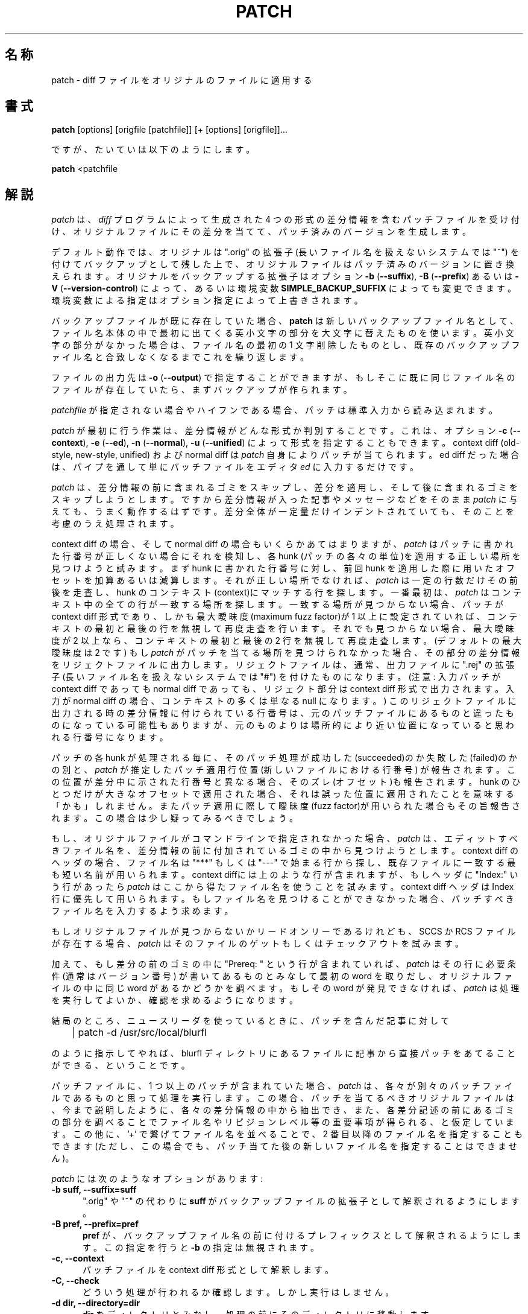 .\" -*- nroff -*-
.\" $FreeBSD: doc/ja_JP.eucJP/man/man1/patch.1,v 1.9 2001/05/14 01:07:26 horikawa Exp $
.rn '' }`
'\" %FreeBSD: src/gnu/usr.bin/patch/patch.1,v 1.11 1999/09/05 17:31:55 peter Exp %
'\"
'\" %Log: patch.1,v %
'\" Revision 2.0.1.2  88/06/22  20:47:18  lwall
'\" patch12: now avoids Bell System Logo
'\"
'\" Revision 2.0.1.1  88/06/03  15:12:51  lwall
'\" patch10: -B switch was contributed.
'\"
'\" Revision 2.0  86/09/17  15:39:09  lwall
'\" Baseline for netwide release.
'\"
'\" Revision 1.4  86/08/01  19:23:22  lwall
'\" Documented -v, -p, -F.
'\" Added notes to patch senders.
'\"
'\" Revision 1.3  85/03/26  15:11:06  lwall
'\" Frozen.
'\"
'\" Revision 1.2.1.4  85/03/12  16:14:27  lwall
'\" Documented -p.
'\"
'\" Revision 1.2.1.3  85/03/12  16:09:41  lwall
'\" Documented -D.
'\"
'\" Revision 1.2.1.2  84/12/05  11:06:55  lwall
'\" Added -l switch, and noted bistability bug.
'\"
'\" Revision 1.2.1.1  84/12/04  17:23:39  lwall
'\" Branch for sdcrdcf changes.
'\"
'\" Revision 1.2  84/12/04  17:22:02  lwall
'\" Baseline version.
'\"
.de Sh
.br
.ne 5
.PP
\fB\\$1\fR
.PP
..
.de Sp
.if t .sp .5v
.if n .sp
..
'\"
'\"     Set up \*(-- to give an unbreakable dash;
'\"     string Tr holds user defined translation string.
'\"     Bell System Logo is used as a dummy character.
'\"
.ie n \{\
.tr \(*W-\*(Tr
.ds -- \(*W-
.if (\n(.H=4u)&(1m=24u) .ds -- \(*W\h'-12u'\(*W\h'-12u'-\" diablo 10 pitch
.if (\n(.H=4u)&(1m=20u) .ds -- \(*W\h'-12u'\(*W\h'-8u'-\" diablo 12 pitch
.ds L" ""
.ds R" ""
.ds L' '
.ds R' '
'br \}
.el \{\
.ds -- \(em\|
.tr \*(Tr
.ds L" ``
.ds R" ''
.ds L' `
.ds R' '
'br\}
.TH PATCH 1 LOCAL
.SH 名称
patch - diff ファイルをオリジナルのファイルに適用する
.SH 書式
.B patch
[options] [origfile [patchfile]] [+ [options] [origfile]]...
.sp
ですが、たいていは以下のようにします。
.sp
.B patch
<patchfile
.SH 解説
.I patch
は、
.I diff
プログラムによって生成された 4 つの形式の差分情報を含むパッチファイル
を受け付け、オリジナルファイルにその差分を当てて、パッチ済みのバージョ
ンを生成します。

デフォルト動作では、オリジナルは \*(L".orig\*(R" の拡張子
(長いファイル名を扱えないシステムでは \*(L"~\*(R")
を付けてバックアップとして残した上で、
オリジナルファイルはパッチ済みのバージョンに置き換えられます。
オリジナルをバックアップする拡張子はオプション
\fB\-b\fP (\fB\-\-suffix\fP),
\fB\-B\fP (\fB\-\-prefix\fP)
あるいは
\fB\-V\fP (\fB\-\-version\-control\fP)
によって、あるいは環境変数
.B SIMPLE_BACKUP_SUFFIX
によっても変更できます。
環境変数による指定はオプション指定によって上書きされます。
.PP
バックアップファイルが既に存在していた場合、
.B patch
は新しいバックアップファイル名として、
ファイル名本体の中で最初に出てくる英小文字の部分を大文字に替えたもの
を使います。
英小文字の部分がなかった場合は、ファイル名の最初の 1 文字削除したものとし、
既存のバックアップファイル名と合致しなくなるまでこれを繰り返します。
.PP
ファイルの出力先は
\fB\-o\fP (\fB\-\-output\fP)
で指定することができますが、
もしそこに既に同じファイル名のファイルが存在していたら、
まずバックアップが作られます。
.PP
.I patchfile
が指定されない場合やハイフンである場合、
パッチは標準入力から読み込まれます。
.PP
.I patch
が最初に行う作業は、差分情報がどんな形式か判別することです。
これは、オプション
\fB\-c\fP (\fB\-\-context\fP),
\fB\-e\fP (\fB\-\-ed\fP),
\fB\-n\fP (\fB\-\-normal\fP),
\fB\-u\fP (\fB\-\-unified\fP)
によって形式を指定することもできます。
context diff (old-style, new-style, unified) および normal diff は
.I patch
自身によりパッチが当てられます。
ed diff
だった場合は、パイプを通して単にパッチファイルをエディタ
.I ed
に入力するだけです。
.PP
.I patch
は、差分情報の前に含まれるゴミをスキップし、差分を適用し、
そして後に含まれるゴミをスキップしようとします。
ですから差分情報が入った記事やメッセージなどをそのまま
.I patch
に与えても、うまく動作するはずです。
差分全体が一定量だけインデントされていても、
そのことを考慮のうえ処理されます。
.PP
context diff の場合、そして normal diff の場合もいくらかあてはまりますが、
.I patch
はパッチに書かれた行番号が正しくない場合にそれを検知し、
各 hunk (パッチの各々の単位)を適用する正しい場所を見つけようと試みます。
まず hunk に書かれた行番号に対し、
前回 hunk を適用した際に用いたオフセットを加算あるいは減算します。
それが正しい場所でなければ、
.I patch
は一定の行数だけその前後を走査し、hunk のコンテキスト(context)にマッチする行を
探します。
一番最初は、
.I patch
はコンテキスト中の全ての行が一致する場所を探します。
一致する場所が見つからない場合、
パッチが context diff 形式であり、
しかも最大曖昧度(maximum fuzz factor)が 1 以上に設定されていれば、
コンテキストの最初と最後の行を無視して再度走査を行います。
それでも見つからない場合、
最大曖昧度が 2 以上なら、コンテキストの最初と最後の 2 行を無視して
再度走査します。
(デフォルトの最大曖昧度は 2 です)
もし
.I patch
がパッチを当てる場所を見つけられなかった場合、その部分の差分情報を
リジェクトファイルに出力します。リジェクトファイルは、通常、
出力ファイルに \*(L".rej\*(R" の拡張子
(長いファイル名を扱えないシステムでは \*(L"#\*(R")
を付けたものになります。
(注意: 入力パッチが context diff であっても normal diff であっても、
リジェクト部分は context diff 形式で出力されます。
入力が normal diff の場合、コンテキストの多くは単なる null になります。)
このリジェクトファイルに出力される時の差分情報に付けられている行番号は、
元のパッチファイルにあるものと違ったものになっている可能性もありますが、
元のものよりは場所的により近い位置になっていると思われる行番号になります。
.PP
パッチの各 hunk が処理される毎に、そのパッチ処理が
成功した(succeeded)のか失敗した(failed)のかの別と、
.I patch
が推定したパッチ適用行位置(新しいファイルにおける行番号)
が報告されます。
この位置が差分中に示された行番号と異なる場合、
そのズレ(オフセット)も報告されます。
hunk のひとつだけが大きなオフセットで適用された場合、
それは誤った位置に適用されたことを意味する「かも」しれません。
またパッチ適用に際して曖昧度(fuzz factor)が用いられた場合も
その旨報告されます。この場合は少し疑ってみるべきでしょう。
.PP
もし、オリジナルファイルがコマンドラインで指定されなかった場合、
.I patch
は、エディットすべきファイル名を、差分情報の前に付加されているゴミの中
から見つけようとします。
context diff のヘッダの場合、ファイル名は
\*(L"***\*(R" もしくは \*(L"---\*(R" で始まる行から探し、
既存ファイルに一致する最も短い名前が用いられます。
context diffには上のような行が含まれますが、
もしヘッダに \*(L"Index:\*(R" いう行があったら
.I patch
はここから得たファイル名を使うことを試みます。
context diff ヘッダは Index 行に優先して用いられます。
もしファイル名を見つけることができなかった場合、
パッチすべきファイル名を入力するよう求めます。
.PP
もしオリジナルファイルが見つからないかリードオンリーであるけれども、
SCCS か RCS ファイルが存在する場合、
.I patch
はそのファイルのゲットもしくはチェックアウトを試みます。
.PP
加えて、もし差分の前のゴミの中に \*(L"Prereq: \*(R" という行が含まれていれば、
.I patch
はその行に必要条件 (通常はバージョン番号) が書いてあるものとみなして
最初の word を取りだし、オリジナルファイルの中に同じ word があるかどうかを
調べます。もしその word が発見できなければ、
.I patch
は処理を実行してよいか、確認を求めるようになります。
.PP
結局のところ、ニュースリーダを使っているときに、
パッチを含んだ記事に対して
.Sp
	| patch -d /usr/src/local/blurfl
.Sp
のように指示してやれば、blurfl ディレクトリにあるファイルに
記事から直接パッチをあてることができる、
ということです。
.PP
パッチファイルに、1 つ以上のパッチが含まれていた場合、
.I patch
は、各々が別々のパッチファイルであるものと思って処理を実行します。
この場合、パッチを当てるべきオリジナルファイルは、今まで説明したように、
各々の差分情報の中から抽出でき、
また、各差分記述の前にあるゴミの部分を調べることで
ファイル名やリビジョンレベル等の重要事項が得られる、
と仮定しています。
この他に、\*(L'+\*(R' で繋げてファイル名を並べることで、
2 番目以降のファイル名を指定することもできます
(ただし、この場合でも、パッチ当てた後の新しいファイル名を
指定することはできません)。
.PP
.I patch
には次のようなオプションがあります:
.TP 5
.B "\-b suff, \-\-suffix=suff"
\*(L".orig\*(R" や \*(L"~\*(R" の代わりに
.B suff
がバックアップファイルの拡張子として解釈されるようにします。
.TP 5
.B "\-B pref, \-\-prefix=pref"
.B pref
が、バックアップファイル名の前に付けるプレフィックスとして
解釈されるようにします。
この指定を行うと
.B \-b
の指定は無視されます。
.TP 5
.B "\-c, \-\-context"
パッチファイルを context diff 形式として解釈します。
.TP 5
.B "\-C, \-\-check"
どういう処理が行われるか確認します。しかし実行はしません。
.TP 5
.B "\-d dir, \-\-directory=dir"
.B dir
をディレクトリとみなし、処理の前にそのディレクトリに移動します。
.TP 5
.B "\-D sym, \-\-ifdef=sym"
"#ifdef...#endif" 構造を用いて差分を示します。
差分情報を切り替えるシンボルとして
.B sym
が用いられます。
.TP 5
.B "\-e, \-\-ed"
パッチファイルを
.I ed
スクリプト形式として解釈します。
.TP 5
.B "\-E, \-\-remove\-empty\-files"
パッチ適用後、空のファイルは削除するようにします。
.TP 5
.B "\-f, \-\-force"
ユーザは処理内容を正確に把握しているものとみなし、
.I patch
は何も尋ねず、次のように仮定して処理を進めます。すなわち、
パッチすべきオリジナルファイル見つけることができなかった場合は
スキップします。
``Prereq:'' のバージョンが正しくなくても、パッチを実行します。
パッチ済みと思われても、リバースパッチではないと仮定します。
なお、このオプションは、
.I patch
が表示するメッセージを抑制しません。メッセージを止めるには
.B \-s
を使います。
.TP 5
.B "\-t, \-\-batch"
.BR \-f
と同様ですが、次のように仮定します。
パッチすべきオリジナルファイルを見つけることができなかった場合は
スキップします(
.BR \-f
と同じ)。
``Prereq:'' のバージョンが正しくない場合は、スキップします。
パッチ済みと思われる場合は、リバースパッチと仮定します。
.TP 5
.B "\-F number, \-\-fuzz=number"
最大曖昧度を設定します。
このオプションは context diff 形式にのみ適用され、
hunk の適用位置を探す際に最大 number 行だけ無視します。
この値を大きくするとパッチが間違ってあたる可能性も増えることに
注意して下さい。
デフォルト値は 2 であり、
context の行数(通常は 3)より大きい値にはしません。
.TP 5
.B "\-I, \-\-index-first"
.I patch
に、``Index:'' 行を context diff のヘッダより優先して扱わせます。
.B PATCH_INDEX_FIRST
環境変数を設定すれば同じ効果が得られます。
.TP 5
.B "\-l, \-\-ignore\-whitespace"
パターンマッチの条件を緩くし、タブおよび空白に関する違いは無視します。
パターン中の連続する任意個の空白は、入力ファイル中の連続する任意個の
空白にマッチします。
.\" ↑ 原文は以下のようになっているが、
.\" Any sequence of whitespace in the pattern line will match any sequence
.\" in the input file.                                        ^^^^^^^^^^^^
.\" 下線部分は "any sequence of whitespace" という意味だと解釈した。
しかし普通の文字は正確に合致しなければなりません。
context の各行に対して入力ファイル中にマッチする行がなければなりません。
.TP 5
.B "\-n, \-\-normal"
パッチファイルを normal diff 形式として解釈します。
.TP 5
.B "\-N, \-\-forward"
リバースパッチ、もしくはすでにパッチ済みであると思われるパッチを
スキップします。
.B \-R
も参照して下さい。
.TP 5
.B "\-o file, \-\-output=file"
.B file
を出力ファイル名と解釈します。
.TP 5
.B "\-p[number], \-\-strip[=number]"
パス名の除去カウント(strip count)を設定します。
パッチ作成者と異なるディレクトリにファイルを置いている場合、
パッチファイル中のパス名をどのように解釈するか、を指示します。
除去カウントは、パス名の先頭から何個のスラッシュを除去するか、
を指定するものです(その間にあるディレクトリ名も取り除かれます)。
例えば、パッチファイル中のファイル名が
.sp
	/u/howard/src/blurfl/blurfl.c
.sp
であった場合、
.B \-p
あるいは
.B \-p0
オプションを指定すると、パス名は全く修正されません。
.B \-p1
を指定すると、最初のスラッシュがない
.sp
	u/howard/src/blurfl/blurfl.c
.sp
となり、
.B \-p4
を指定すると
.sp
	blurfl/blurfl.c
.sp
、そして
.B \-p
を全く指定しないと
"blurfl.c"
となります。
ただし、その前のパス(u/howard/src/blurfl)が相対パスとして存在する場合は別で、
その場合、パス名全体は無修正のままです。
最後に、こうして得られたファイルを、カレントディレクトリあるいは
.B \-d
オプションで指定したディレクトリ内で探します。
.TP 5
.B "\-r file, \-\-reject\-file=file"
.B file
をリジェクトファイル名として解釈します。
.TP 5
.B "\-R, \-\-reverse"
このパッチが新旧 2 つのファイルを入れ換えて作成したものであることを
.I patch
に知らせます。
(ええ、たまにはそういうことも起きると思っています。
人間ってそういうものです。)
.I patch
は各 hunk を適用する前に新旧を入れ換えます。
リジェクトファイルは入れ換え後の形式で出力されます。
.B \-R
オプションは
.I ed
スクリプト形式の差分には使えません。
逆操作の手順をつくり出すには情報が不足しているからです。
.Sp
もしパッチ中の最初の hunk が失敗すれば、
.I patch
はそれをリバースパッチにしてうまく適用できるかどうか試します。
もしうまくいけば、
.B \-R
オプションをセットしてパッチを当てますか、と尋ねられます。
そうしないと答えれば、パッチは通常通り適用されていきます。
(注: パッチが normal diff 形式で、しかも最初のコマンドが追加
(つまり本来は削除)であると、この方法ではリバースパッチを検出できません。
空のコンテキストはどこにでもマッチするので、追加操作は常に成功してしまう
からです。
幸い、発見的には、
パッチは行を削除するよりも追加あるいは修正するものがほとんどであるため、
normal diff 形式のリバースパッチは削除から始まって失敗におわることが
ほとんどです。)
.TP 5
.B "\-s, \-\-silent, \-\-quiet"
エラーの場合以外、静かに処理を行います。
.TP 5
.B "\-S, \-\-skip"
パッチファイル中のこのパッチを無視し、
次のパッチから処理を続けるように指示します。
例えば
.sp
	patch -S + -S + <patchfile
.sp
と指定すると、3 つのパッチのうち、1 番目と 2 番目のパッチを無視します。
.TP 5
.B "\-u, \-\-unified"
パッチファイルを unified diff 形式 (unidiff) として解釈します。
.TP 5
.B "\-v, \-\-version"
.I patch
コマンドのリビジョンヘッダとパッチレベルを表示します。
.TP 5
.B "\-V method, \-\-version\-\-control=method"
バックアップファイル名の作成方法として
.B method
を用います。
作成されるバックアップのタイプは環境変数
.B VERSION_CONTROL
でも指定できますが、このオプションはそれに優先します。
.B -B
はこのオプションに優先し、バックアップファイルを作る際に
常にプレフィックスが用いられるようにします。
環境変数
.B VERSION_CONTROL
および
.B -V
オプションの引数の指定は、GNU Emacs の `version-control' 変数と同様です。
より分かりやすい同義語も認識されます。
有効な値は以下の通り(一意に短縮するのも可):
.RS
.TP
`t' または `numbered'
常に数字を付けたバックアップファイルを作ります。
.TP
`nil' または `existing'
すでに数字付きバックアップファイルが存在する場合は、
数字付きバックアップを行い、
それ以外の場合は、単純なバックアップを行います。
これがデフォルトです。
.TP
`never' または `simple'
常に単純なバックアップを行います。
.RE
.TP 5
.B "\-x number, \-\-debug=number"
内部のデバッグフラグに値を設定します。
.I patch
コマンドにパッチをあてる人だけに関係するものです。
.SH 作者
Larry Wall <lwall@netlabs.com>
.br
および多くの貢献者の方々。
.SH 環境変数
.TP
.B TMPDIR
テンポラリファイルを置くディレクトリ。デフォルトでは /tmp
.TP
.B SIMPLE_BACKUP_SUFFIX
バックアップファイルに付ける拡張子を指定します。デフォルトでは、
\*(L".orig\*(R" もしくは
\*(L"~\*(R"。
.TP
.B VERSION_CONTROL
数字付きバックアップファイルが作成される際に選択します。
.SH 関連ファイル
$TMPDIR/patch*
.SH 関連項目
diff(1)
.SH パッチ作成者への注意
パッチを作って送付しようとする際に留意すべき点がいくつかあります。
第 1 に、patchlevel.h というファイルを管理することで皆は大変幸せに
なれます。作成したパッチファイルの最初の差分はこの patchlevel.h に
パッチをあて、パッチレベルをインクリメントします。
パッチの中に Prereq: 行を入れておけば、
順番通りにパッチを適用しない限り警告が出ます。
第 2 に、context diff ヘッダか Index: 行で正しくファイル名を指定している
ことを確認して下さい。
サブディレクトリにあるファイルにパッチをあてようとする場合は、
必要に応じて
.B \-p
オプションを指定するよう、ユーザに伝えて下さい。
第 3 に、空のファイルと新規ファイルを比較する差分を送付することで、
新しいファイルを生成することができます。
これは、ターゲットディレクトリにその新ファイルがまだ存在しない場合にのみ
有効です。
第 4 に、リバースパッチを送付しないように気を付けて下さい。
そのパッチは適用済なのかと皆が混乱します。
第 5 に、例えば 582 個の差分をたったひとつのファイルに突っ込んで
ハイサヨナラとすることもできることはできますが、
何か発狂しそうになったときに備えて、
関係あるパッチをいくつかの独立したファイルにまとめあげるほうが
おそらく賢明でしょう。
.SH 診断
ここに列挙しきれないほどたくさんありますが、一般に
.I patch
がパッチファイルを解釈できないことを示しています。
.PP
メッセージ \*(L"Hmm...\*(R" は、
パッチファイル中に処理できないテキストが存在していること、
そして
.I patch
はそのテキスト中にパッチがあるかどうか、もし存在すれば
どういう形式のパッチであるかを推測しようとしていることを
示しています。
.PP
ひとつでもリジェクトファイルが作成されれば、
.I patch
はゼロでない終了ステータスで終了します。
いくつものパッチを繰り返し適用する場合は、
この終了ステータスをチェックし、
パッチが部分的にしか適用されていないファイルに対して
さらなるパッチをあてないようにすべきです。
.SH 警告
.I patch
は
.I ed
スクリプト形式では行番号のズレを示せません。
また normal diff 形式でも、行番号の誤りを指摘できるのは
\*(L"change\*(R" コマンドや \*(L"delete\*(R" コマンドが現れる場合だけです。
context diff 形式で曖昧度 3 を指定した場合も同様の問題があります。
適切な対話インタフェースが追加されるまでは、
こういう場合は context diff を見比べて修正が意味的に正しいかどうか
確認すべきでしょう。
もちろん、エラーなくコンパイルできれば、
パッチはうまく適用されたという小さなサインにはなりますが、
必ずしもいつもそうだというわけではありません。
.PP
たとえ多くの類推を行わなくてはならない場合でも、
.I patch
は通常、正しい結果を生成します。
しかし、結果が正しいと保証できるのは、
パッチを作成したのと正確に同じバージョンのファイルに対して
パッチを適用した場合だけです。
.SH バグ
多めの \&deviant オフセットと入れ換えコードにより、
部分的なマッチングに関して更に賢くできますが、
そのためにはパスを追加する必要がありそうです。
.PP
コードが複製されている場合(例えば #ifdef OLDCODE ... #else ... #endif に
よって)、
.I patch
は両者にパッチをあてることができません。
そしてそこでパッチコマンドがうまくいった場合、
そのパッチはおそらく誤って適用されており、
おまけに「成功しました」と報告してきます。
.PP
既に適用済のパッチをあてると、
.I patch
はそれをリバースパッチと考え、適用したパッチを外すかどうか尋ねてきます。
これも特徴の一つと解釈可能でしょう。
.rn }` ''
